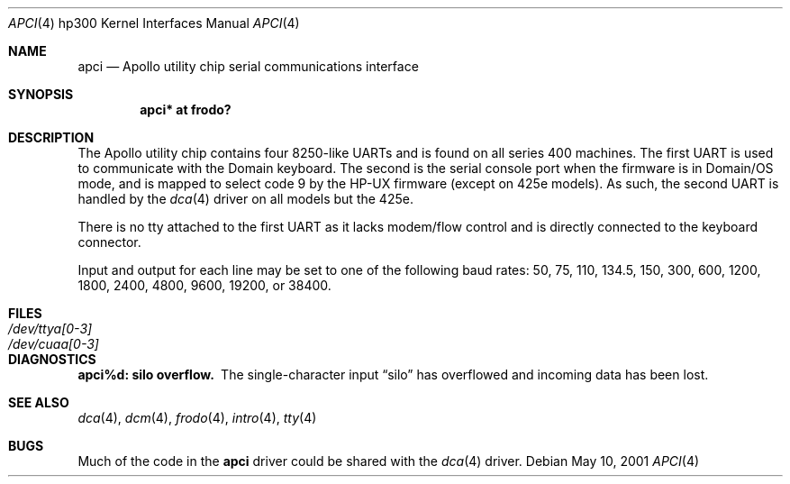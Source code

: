 .\"	$OpenBSD: apci.4,v 1.7 2004/03/22 22:07:20 miod Exp $
.\
.\" Copyright (c) 1990, 1991, 1993
.\"	The Regents of the University of California.  All rights reserved.
.\"
.\" This code is derived from software contributed to Berkeley by
.\" the Systems Programming Group of the University of Utah Computer
.\" Science Department.
.\"
.\" Redistribution and use in source and binary forms, with or without
.\" modification, are permitted provided that the following conditions
.\" are met:
.\" 1. Redistributions of source code must retain the above copyright
.\"    notice, this list of conditions and the following disclaimer.
.\" 2. Redistributions in binary form must reproduce the above copyright
.\"    notice, this list of conditions and the following disclaimer in the
.\"    documentation and/or other materials provided with the distribution.
.\" 3. Neither the name of the University nor the names of its contributors
.\"    may be used to endorse or promote products derived from this software
.\"    without specific prior written permission.
.\"
.\" THIS SOFTWARE IS PROVIDED BY THE REGENTS AND CONTRIBUTORS ``AS IS'' AND
.\" ANY EXPRESS OR IMPLIED WARRANTIES, INCLUDING, BUT NOT LIMITED TO, THE
.\" IMPLIED WARRANTIES OF MERCHANTABILITY AND FITNESS FOR A PARTICULAR PURPOSE
.\" ARE DISCLAIMED.  IN NO EVENT SHALL THE REGENTS OR CONTRIBUTORS BE LIABLE
.\" FOR ANY DIRECT, INDIRECT, INCIDENTAL, SPECIAL, EXEMPLARY, OR CONSEQUENTIAL
.\" DAMAGES (INCLUDING, BUT NOT LIMITED TO, PROCUREMENT OF SUBSTITUTE GOODS
.\" OR SERVICES; LOSS OF USE, DATA, OR PROFITS; OR BUSINESS INTERRUPTION)
.\" HOWEVER CAUSED AND ON ANY THEORY OF LIABILITY, WHETHER IN CONTRACT, STRICT
.\" LIABILITY, OR TORT (INCLUDING NEGLIGENCE OR OTHERWISE) ARISING IN ANY WAY
.\" OUT OF THE USE OF THIS SOFTWARE, EVEN IF ADVISED OF THE POSSIBILITY OF
.\" SUCH DAMAGE.
.\"
.\"     from: @(#)dca.4	8.1 (Berkeley) 6/9/93
.\"
.Dd May 10, 2001
.Dt APCI 4 hp300
.Os
.Sh NAME
.Nm apci
.Nd Apollo utility chip serial communications interface
.Sh SYNOPSIS
.Cd "apci* at frodo?"
.Sh DESCRIPTION
The Apollo utility chip contains four 8250-like UARTs and is found on
all series 400 machines.
The first UART is used to communicate with the Domain keyboard.
The second is the serial console port when the firmware is in Domain/OS
mode, and is mapped to select code 9 by the HP-UX firmware (except
on 425e models).
As such, the second UART is handled by the
.Xr dca 4
driver on all models but the 425e.
.Pp
There is no tty attached to the first UART as it lacks modem/flow
control and is directly connected to the keyboard connector.
.Pp
Input and output for each line may be set to one of the following baud rates:
50, 75, 110, 134.5, 150, 300, 600, 1200, 1800, 2400, 4800, 9600,
19200, or 38400.
.Sh FILES
.Bl -tag -width Pa -compact
.It Pa /dev/ttya[0-3]
.It Pa /dev/cuaa[0-3]
.El
.Sh DIAGNOSTICS
.Bl -diag
.It apci%d: silo overflow.
The single-character input
.Dq silo
has overflowed and incoming data has been lost.
.El
.Sh SEE ALSO
.Xr dca 4 ,
.Xr dcm 4 ,
.Xr frodo 4 ,
.Xr intro 4 ,
.Xr tty 4
.Sh BUGS
Much of the code in the
.Nm
driver could be shared with the
.Xr dca 4
driver.
